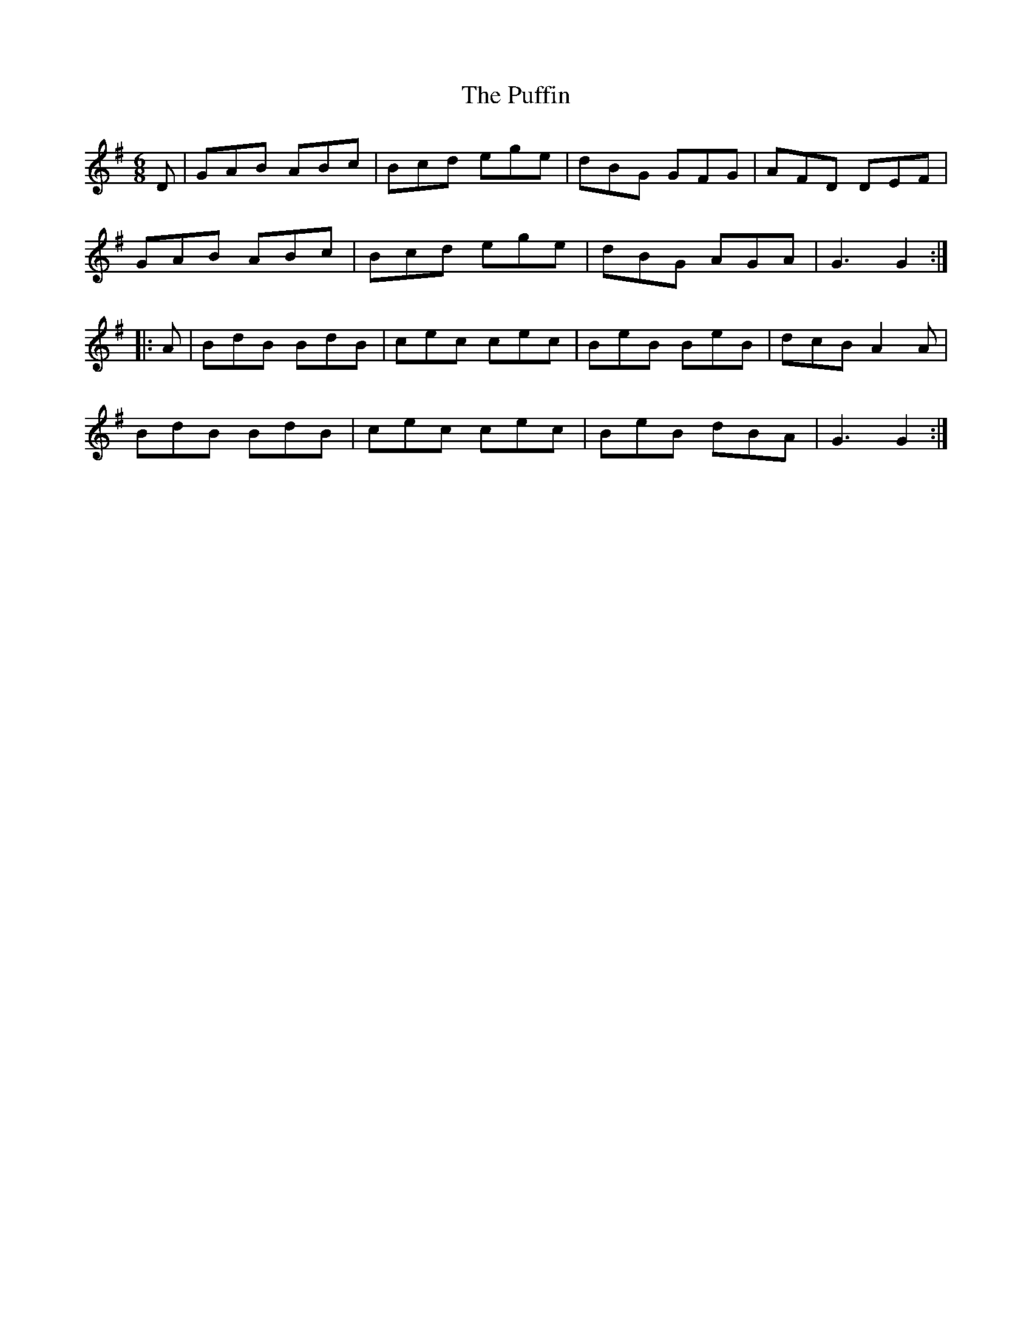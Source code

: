 X: 33232
T: Puffin, The
R: jig
M: 6/8
K: Gmajor
D|GAB ABc|Bcd ege|dBG GFG|AFD DEF|
GAB ABc|Bcd ege|dBG AGA|G3G2:|
|:A|BdB BdB|cec cec|BeB BeB|dcB A2A|
BdB BdB|cec cec|BeB dBA|G3G2:|

